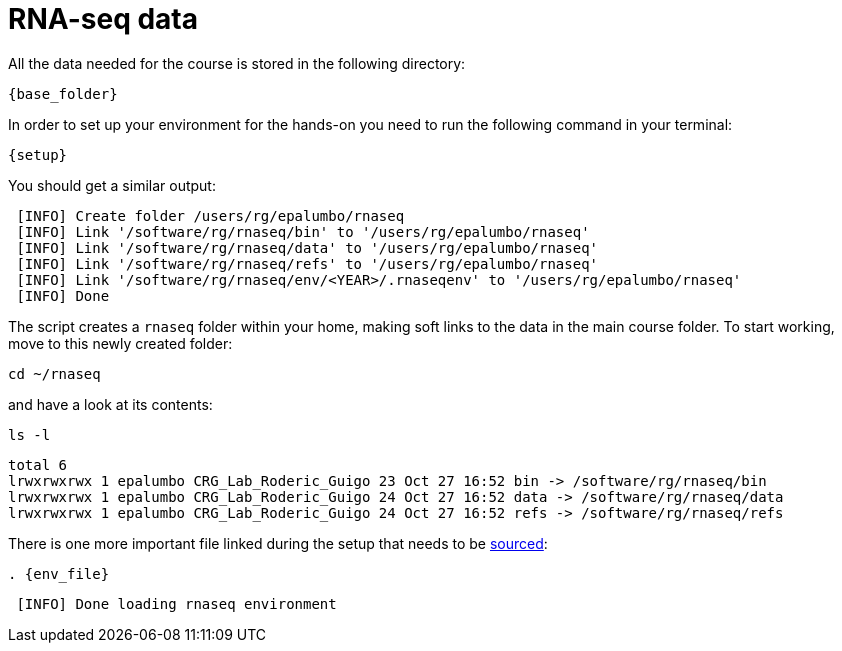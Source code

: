 = RNA-seq data
:rnaseq_folder:
:base_folder: /software/rg/rnaseq/
:setup: {base_folder}env/setup
:env_file: ~/rnaseq/.rnaseqenv

All the data needed for the course is stored in the following directory:

[source,bash,	subs="{markup-in-source}"]
----
{base_folder}
----

In order to set up your environment for the hands-on you need to run the following command in your terminal:

[source,cmd,subs="{markup-in-source}"]
----
{setup}
----

You should get a similar output:

[source,bash]
----
 [INFO] Create folder /users/rg/epalumbo/rnaseq
 [INFO] Link '/software/rg/rnaseq/bin' to '/users/rg/epalumbo/rnaseq'
 [INFO] Link '/software/rg/rnaseq/data' to '/users/rg/epalumbo/rnaseq'
 [INFO] Link '/software/rg/rnaseq/refs' to '/users/rg/epalumbo/rnaseq'
 [INFO] Link '/software/rg/rnaseq/env/<YEAR>/.rnaseqenv' to '/users/rg/epalumbo/rnaseq'
 [INFO] Done
----

The script creates a `rnaseq` folder within your home, making soft links to the data in the main course folder. To start working, move to this newly created folder:

[source,cmd]
----
cd ~/rnaseq
----

and have a look at its contents:

[source,cmd]
----
ls -l
----
[source,bash]
----
total 6
lrwxrwxrwx 1 epalumbo CRG_Lab_Roderic_Guigo 23 Oct 27 16:52 bin -> /software/rg/rnaseq/bin
lrwxrwxrwx 1 epalumbo CRG_Lab_Roderic_Guigo 24 Oct 27 16:52 data -> /software/rg/rnaseq/data
lrwxrwxrwx 1 epalumbo CRG_Lab_Roderic_Guigo 24 Oct 27 16:52 refs -> /software/rg/rnaseq/refs
----

There is one more important file linked during the setup that needs to be http://ss64.com/bash/source.html[sourced^]:

[source,cmd,subs="{markup-in-source}"]
----
. {env_file}
----
[source,bash]
----
 [INFO] Done loading rnaseq environment
----

